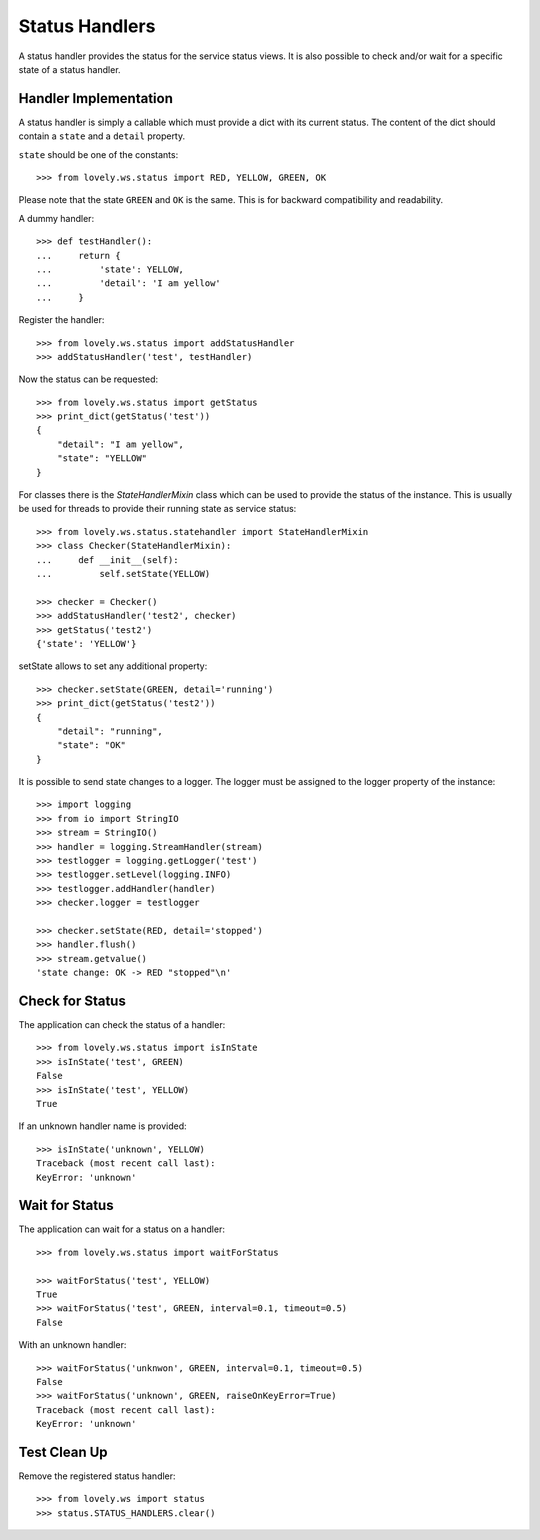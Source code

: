 ===============
Status Handlers
===============

A status handler provides the status for the service status views.
It is also possible to check and/or wait for a specific state of a status
handler.


Handler Implementation
======================

A status handler is simply a callable which must provide a dict with its
current status. The content of the dict should contain a ``state`` and a
``detail`` property.

``state`` should be one of the constants::

    >>> from lovely.ws.status import RED, YELLOW, GREEN, OK

Please note that the state ``GREEN`` and ``OK`` is the same. This is for
backward compatibility and readability.

A dummy handler::

    >>> def testHandler():
    ...     return {
    ...         'state': YELLOW,
    ...         'detail': 'I am yellow'
    ...     }

Register the handler::

    >>> from lovely.ws.status import addStatusHandler
    >>> addStatusHandler('test', testHandler)

Now the status can be requested::

    >>> from lovely.ws.status import getStatus
    >>> print_dict(getStatus('test'))
    {
        "detail": "I am yellow",
        "state": "YELLOW"
    }


For classes there is the `StateHandlerMixin` class which can be used to
provide the status of the instance. This is usually be used for threads to
provide their running state as service status::

    >>> from lovely.ws.status.statehandler import StateHandlerMixin
    >>> class Checker(StateHandlerMixin):
    ...     def __init__(self):
    ...         self.setState(YELLOW)

    >>> checker = Checker()
    >>> addStatusHandler('test2', checker)
    >>> getStatus('test2')
    {'state': 'YELLOW'}

setState allows to set any additional property::

    >>> checker.setState(GREEN, detail='running')
    >>> print_dict(getStatus('test2'))
    {
        "detail": "running",
        "state": "OK"
    }

It is possible to send state changes to a logger. The logger must be assigned
to the logger property of the instance::

    >>> import logging
    >>> from io import StringIO
    >>> stream = StringIO()
    >>> handler = logging.StreamHandler(stream)
    >>> testlogger = logging.getLogger('test')
    >>> testlogger.setLevel(logging.INFO)
    >>> testlogger.addHandler(handler)
    >>> checker.logger = testlogger

    >>> checker.setState(RED, detail='stopped')
    >>> handler.flush()
    >>> stream.getvalue()
    'state change: OK -> RED "stopped"\n'


Check for Status
================

The application can check the status of a handler::

    >>> from lovely.ws.status import isInState
    >>> isInState('test', GREEN)
    False
    >>> isInState('test', YELLOW)
    True

If an unknown handler name is provided::

    >>> isInState('unknown', YELLOW)
    Traceback (most recent call last):
    KeyError: 'unknown'


Wait for Status
===============

The application can wait for a status on a handler::

    >>> from lovely.ws.status import waitForStatus

    >>> waitForStatus('test', YELLOW)
    True
    >>> waitForStatus('test', GREEN, interval=0.1, timeout=0.5)
    False

With an unknown handler::

    >>> waitForStatus('unknwon', GREEN, interval=0.1, timeout=0.5)
    False
    >>> waitForStatus('unknown', GREEN, raiseOnKeyError=True)
    Traceback (most recent call last):
    KeyError: 'unknown'


Test Clean Up
=============

Remove the registered status handler::

    >>> from lovely.ws import status
    >>> status.STATUS_HANDLERS.clear()
